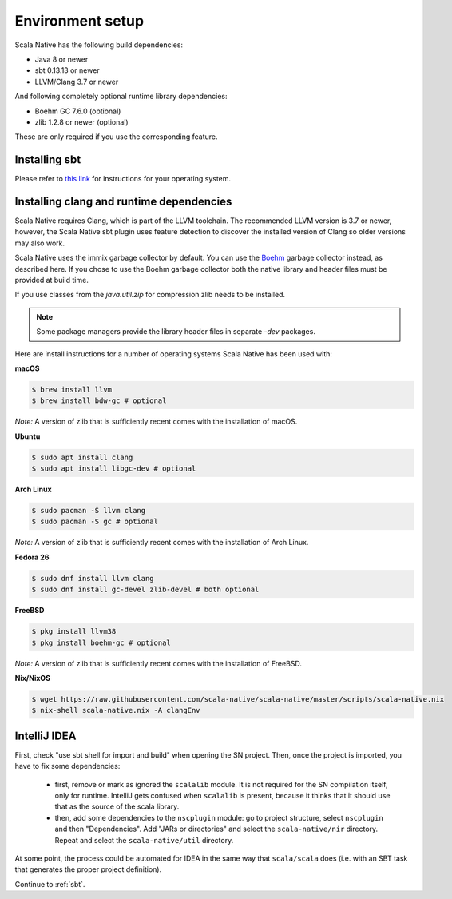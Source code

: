 .. _setup:

Environment setup
=================

Scala Native has the following build dependencies:

* Java 8 or newer
* sbt 0.13.13 or newer
* LLVM/Clang 3.7 or newer

And following completely optional runtime library dependencies:

* Boehm GC 7.6.0 (optional)
* zlib 1.2.8 or newer (optional)

These are only required if you use the corresponding feature.

Installing sbt
--------------

Please refer to `this link <http://www.scala-sbt.org/release/docs/Setup.html>`_
for instructions for your operating system.

Installing clang and runtime dependencies
-----------------------------------------

Scala Native requires Clang, which is part of the LLVM toolchain. The
recommended LLVM version is 3.7 or newer, however, the Scala Native sbt
plugin uses feature detection to discover the installed version of Clang
so older versions may also work.

Scala Native uses the immix garbage collector by default.
You can use the Boehm__ garbage collector instead, as described here.
If you chose to use the Boehm garbage collector both the native library
and header files must be provided at build time.

If you use classes from the `java.util.zip` for compression
zlib needs to be installed.

.. note::

  Some package managers provide the library header files in separate
  `-dev` packages.

Here are install instructions for a number of operating systems Scala
Native has been used with:

**macOS**

.. code-block:: shell

    $ brew install llvm
    $ brew install bdw-gc # optional

*Note:* A version of zlib that is sufficiently recent comes with the
installation of macOS.

**Ubuntu**

.. code-block:: shell

    $ sudo apt install clang
    $ sudo apt install libgc-dev # optional

**Arch Linux**

.. code-block:: shell

    $ sudo pacman -S llvm clang
    $ sudo pacman -S gc # optional

*Note:* A version of zlib that is sufficiently recent comes with the
installation of Arch Linux.

**Fedora 26**

.. code-block:: shell

    $ sudo dnf install llvm clang
    $ sudo dnf install gc-devel zlib-devel # both optional

**FreeBSD**

.. code-block:: shell

    $ pkg install llvm38
    $ pkg install boehm-gc # optional

*Note:* A version of zlib that is sufficiently recent comes with the
installation of FreeBSD.

**Nix/NixOS**

.. code-block:: shell

    $ wget https://raw.githubusercontent.com/scala-native/scala-native/master/scripts/scala-native.nix
    $ nix-shell scala-native.nix -A clangEnv

IntelliJ IDEA
-------------

First, check "use sbt shell for import and build" when opening the SN project.
Then, once the project is imported, you have to fix some dependencies:

 * first, remove or mark as ignored the ``scalalib`` module. It is not required for the SN compilation itself, only for runtime. IntelliJ gets confused when ``scalalib`` is present, because it thinks that it should use that as the source of the scala library.
 * then, add some dependencies to the ``nscplugin`` module: go to project structure, select ``nscplugin`` and then "Dependencies". Add "JARs or directories" and select the ``scala-native/nir`` directory. Repeat and select the ``scala-native/util`` directory.

At some point, the process could be automated for IDEA in the same way that ``scala/scala`` does (i.e. with an SBT task that generates the proper project definition).

Continue to :ref:`sbt`.


.. _Boehm GC: http://www.hboehm.info/gc/
__ 'Boehm GC'_
.. _immix: http://www.cs.utexas.edu/users/speedway/DaCapo/papers/immix-pldi-2008.pdf
.. _LLVM: http://llvm.org
.. _here: :ref:`Sbt settings and tasks`
